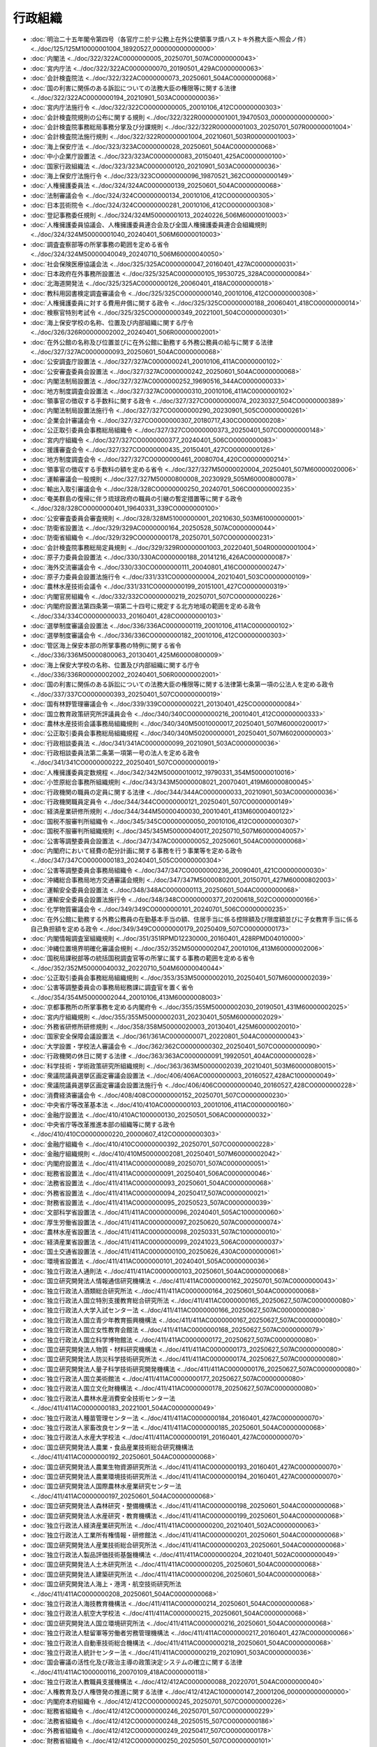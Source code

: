 ========
行政組織
========

* :doc:`明治二十五年閣令第四号（各官庁ニ於テ公務上在外公使領事ヲ煩ハストキ外務大臣ヘ照会ノ件） <../doc/125/125M10000001004_18920527_000000000000000>`
* :doc:`内閣法 <../doc/322/322AC0000000005_20250701_507AC0000000043>`
* :doc:`宮内庁法 <../doc/322/322AC0000000070_20190501_429AC0000000063>`
* :doc:`会計検査院法 <../doc/322/322AC0000000073_20250601_504AC0000000068>`
* :doc:`国の利害に関係のある訴訟についての法務大臣の権限等に関する法律 <../doc/322/322AC0000000194_20210901_503AC0000000036>`
* :doc:`宮内庁法施行令 <../doc/322/322CO0000000005_20010106_412CO0000000303>`
* :doc:`会計検査院規則の公布に関する規則 <../doc/322/322R00000001001_19470503_000000000000000>`
* :doc:`会計検査院事務総局事務分掌及び分課規則 <../doc/322/322R00000001003_20250701_507R00000001004>`
* :doc:`会計検査院法施行規則 <../doc/322/322R00000001004_20210601_503R00000001003>`
* :doc:`海上保安庁法 <../doc/323/323AC0000000028_20250601_504AC0000000068>`
* :doc:`中小企業庁設置法 <../doc/323/323AC0000000083_20150401_425AC0000000100>`
* :doc:`国家行政組織法 <../doc/323/323AC0000000120_20210901_503AC0000000036>`
* :doc:`海上保安庁法施行令 <../doc/323/323CO0000000096_19870521_362CO0000000149>`
* :doc:`人権擁護委員法 <../doc/324/324AC0000000139_20250601_504AC0000000068>`
* :doc:`法制審議会令 <../doc/324/324CO0000000134_20010106_412CO0000000305>`
* :doc:`日本芸術院令 <../doc/324/324CO0000000281_20010106_412CO0000000308>`
* :doc:`登記事務委任規則 <../doc/324/324M50000001013_20240226_506M60000010003>`
* :doc:`人権擁護委員協議会、人権擁護委員連合会及び全国人権擁護委員連合会組織規則 <../doc/324/324M50000001040_20240401_506M60000010003>`
* :doc:`調査査察部等の所掌事務の範囲を定める省令 <../doc/324/324M50000040049_20240710_506M60000040050>`
* :doc:`社会保険医療協議会法 <../doc/325/325AC0000000047_20160401_427AC0000000031>`
* :doc:`日本政府在外事務所設置法 <../doc/325/325AC0000000105_19530725_328AC0000000084>`
* :doc:`北海道開発法 <../doc/325/325AC0000000126_20060401_418AC0000000018>`
* :doc:`教科用図書検定調査審議会令 <../doc/325/325CO0000000140_20010106_412CO0000000308>`
* :doc:`人権擁護委員に対する費用弁償に関する政令 <../doc/325/325CO0000000188_20060401_418CO0000000014>`
* :doc:`検察官特別考試令 <../doc/325/325CO0000000349_20221001_504CO0000000301>`
* :doc:`海上保安学校の名称、位置及び内部組織に関する庁令 <../doc/326/326R00000002002_20240401_506R00000002001>`
* :doc:`在外公館の名称及び位置並びに在外公館に勤務する外務公務員の給与に関する法律 <../doc/327/327AC0000000093_20250601_504AC0000000068>`
* :doc:`公安調査庁設置法 <../doc/327/327AC0000000241_20010106_411AC0000000102>`
* :doc:`公安審査委員会設置法 <../doc/327/327AC0000000242_20250601_504AC0000000068>`
* :doc:`内閣法制局設置法 <../doc/327/327AC0000000252_19690516_344AC0000000033>`
* :doc:`地方制度調査会設置法 <../doc/327/327AC0000000310_20010106_411AC0000000102>`
* :doc:`領事官の徴収する手数料に関する政令 <../doc/327/327CO0000000074_20230327_504CO0000000389>`
* :doc:`内閣法制局設置法施行令 <../doc/327/327CO0000000290_20230901_505CO0000000261>`
* :doc:`企業会計審議会令 <../doc/327/327CO0000000307_20180717_430CO0000000208>`
* :doc:`公正取引委員会事務総局組織令 <../doc/327/327CO0000000373_20250401_507CO0000000148>`
* :doc:`宮内庁組織令 <../doc/327/327CO0000000377_20240401_506CO0000000083>`
* :doc:`援護審査会令 <../doc/327/327CO0000000435_20150401_427CO0000000126>`
* :doc:`地方制度調査会令 <../doc/327/327CO0000000461_20080704_420CO0000000214>`
* :doc:`領事官の徴収する手数料の額を定める省令 <../doc/327/327M50000020004_20250401_507M60000020006>`
* :doc:`運輸審議会一般規則 <../doc/327/327M50000800008_20230929_505M60000800078>`
* :doc:`輸出入取引審議会令 <../doc/328/328CO0000000250_20240701_506CO0000000235>`
* :doc:`奄美群島の復帰に伴う琉球政府の職員の引継の暫定措置等に関する政令 <../doc/328/328CO0000000401_19640331_339CO0000000100>`
* :doc:`公安審査委員会審査規則 <../doc/328/328M51000000001_20210630_503M61000000001>`
* :doc:`防衛省設置法 <../doc/329/329AC0000000164_20250528_507AC0000000044>`
* :doc:`防衛省組織令 <../doc/329/329CO0000000178_20250701_507CO0000000231>`
* :doc:`会計検査院事務総局定員規則 <../doc/329/329R00000001003_20220401_504R00000001004>`
* :doc:`原子力委員会設置法 <../doc/330/330AC0000000188_20141216_426AC0000000087>`
* :doc:`海外交流審議会令 <../doc/330/330CO0000000111_20040801_416CO0000000247>`
* :doc:`原子力委員会設置法施行令 <../doc/331/331CO0000000004_20210401_503CO0000000109>`
* :doc:`農林水産技術会議令 <../doc/331/331CO0000000199_20151001_427CO0000000319>`
* :doc:`内閣官房組織令 <../doc/332/332CO0000000219_20250701_507CO0000000226>`
* :doc:`内閣府設置法第四条第一項第二十四号に規定する北方地域の範囲を定める政令 <../doc/334/334CO0000000033_20160401_428CO0000000103>`
* :doc:`選挙制度審議会設置法 <../doc/336/336AC0000000119_20010106_411AC0000000102>`
* :doc:`選挙制度審議会令 <../doc/336/336CO0000000182_20010106_412CO0000000303>`
* :doc:`管区海上保安本部の所掌事務の特例に関する省令 <../doc/336/336M50000800063_20130401_425M60000800009>`
* :doc:`海上保安大学校の名称、位置及び内部組織に関する庁令 <../doc/336/336R00000002002_20240401_506R00000002001>`
* :doc:`国の利害に関係のある訴訟についての法務大臣の権限等に関する法律第七条第一項の公法人を定める政令 <../doc/337/337CO0000000393_20250401_507CO0000000019>`
* :doc:`国有林野管理審議会令 <../doc/339/339CO0000000221_20130401_425CO0000000084>`
* :doc:`国立教育政策研究所評議員会令 <../doc/340/340CO0000000216_20010401_412CO0000000333>`
* :doc:`農林水産技術会議事務局組織規則 <../doc/340/340M50010000017_20250401_507M60000200017>`
* :doc:`公正取引委員会事務総局組織規程 <../doc/340/340M50200000001_20250401_507M60200000003>`
* :doc:`行政相談委員法 <../doc/341/341AC0000000099_20210901_503AC0000000036>`
* :doc:`行政相談委員法第二条第一項第一号の法人を定める政令 <../doc/341/341CO0000000222_20250401_507CO0000000019>`
* :doc:`人権擁護委員定数規程 <../doc/342/342M50000010012_19790331_354M50000010016>`
* :doc:`小笠原総合事務所組織規則 <../doc/343/343M50000008021_20070401_419M60000800045>`
* :doc:`行政機関の職員の定員に関する法律 <../doc/344/344AC0000000033_20210901_503AC0000000036>`
* :doc:`行政機関職員定員令 <../doc/344/344CO0000000121_20250401_507CO0000000149>`
* :doc:`経済産業研修所規則 <../doc/344/344M50000400030_20010401_413M60000400122>`
* :doc:`国税不服審判所組織令 <../doc/345/345CO0000000050_20010106_412CO0000000307>`
* :doc:`国税不服審判所組織規則 <../doc/345/345M50000040017_20250710_507M60000040057>`
* :doc:`公害等調整委員会設置法 <../doc/347/347AC0000000052_20250601_504AC0000000068>`
* :doc:`内閣府において経費の配分計画に関する事務を行う事業等を定める政令 <../doc/347/347CO0000000183_20240401_505CO0000000304>`
* :doc:`公害等調整委員会事務局組織令 <../doc/347/347CO0000000236_20090401_421CO0000000030>`
* :doc:`沖縄総合事務局地方交通審議会規則 <../doc/347/347M50000802001_20150701_427M60000802003>`
* :doc:`運輸安全委員会設置法 <../doc/348/348AC0000000113_20250601_504AC0000000068>`
* :doc:`運輸安全委員会設置法施行令 <../doc/348/348CO0000000377_20200618_502CO0000000166>`
* :doc:`化学物質審議会令 <../doc/349/349CO0000000101_20240701_506CO0000000235>`
* :doc:`在外公館に勤務する外務公務員の在勤基本手当の額、住居手当に係る控除額及び限度額並びに子女教育手当に係る自己負担額を定める政令 <../doc/349/349CO0000000179_20250409_507CO0000000173>`
* :doc:`内閣情報調査室組織規則 <../doc/351/351RPMD12230000_20160401_428RPMD04010000>`
* :doc:`沖縄位置境界明確化審議会規則 <../doc/352/352M50000002047_20010106_413M60000002006>`
* :doc:`国税局課税部等の統括国税調査官等の所掌に属する事務の範囲を定める省令 <../doc/352/352M50000040032_20220710_504M60000040044>`
* :doc:`公正取引委員会事務総局組織規則 <../doc/353/353M50000002010_20250401_507M60000002039>`
* :doc:`公害等調整委員会の事務局総務課に調査官を置く省令 <../doc/354/354M50000002044_20010106_413M60000008003>`
* :doc:`京都事務所の所掌事務を定める内閣府令 <../doc/355/355M50000002030_20190501_431M60000002025>`
* :doc:`宮内庁組織規則 <../doc/355/355M50000002031_20230401_505M60000002029>`
* :doc:`外務省研修所研修規則 <../doc/358/358M50000020003_20130401_425M60000020010>`
* :doc:`国家安全保障会議設置法 <../doc/361/361AC0000000071_20220801_504AC0000000043>`
* :doc:`大学設置・学校法人審議会令 <../doc/362/362CO0000000302_20250401_507CO0000000090>`
* :doc:`行政機関の休日に関する法律 <../doc/363/363AC0000000091_19920501_404AC0000000028>`
* :doc:`科学技術・学術政策研究所組織規則 <../doc/363/363M50000002039_20210401_503M60000080015>`
* :doc:`衆議院議員選挙区画定審議会設置法 <../doc/406/406AC0000000003_20160527_428AC1000000049>`
* :doc:`衆議院議員選挙区画定審議会設置法施行令 <../doc/406/406CO0000000040_20160527_428CO0000000228>`
* :doc:`消費経済審議会令 <../doc/408/408CO0000000152_20250701_507CO0000000230>`
* :doc:`中央省庁等改革基本法 <../doc/410/410AC0000000103_20010106_411AC0000000160>`
* :doc:`金融庁設置法 <../doc/410/410AC1000000130_20250501_506AC0000000032>`
* :doc:`中央省庁等改革推進本部の組織等に関する政令 <../doc/410/410CO0000000220_20000607_412CO0000000303>`
* :doc:`金融庁組織令 <../doc/410/410CO0000000392_20250701_507CO0000000228>`
* :doc:`金融庁組織規則 <../doc/410/410M50000002081_20250401_507M60000002042>`
* :doc:`内閣府設置法 <../doc/411/411AC0000000089_20250701_507AC0000000051>`
* :doc:`総務省設置法 <../doc/411/411AC0000000091_20250401_506AC0000000046>`
* :doc:`法務省設置法 <../doc/411/411AC0000000093_20250601_504AC0000000068>`
* :doc:`外務省設置法 <../doc/411/411AC0000000094_20250417_507AC0000000021>`
* :doc:`財務省設置法 <../doc/411/411AC0000000095_20250523_507AC0000000039>`
* :doc:`文部科学省設置法 <../doc/411/411AC0000000096_20240401_505AC1000000060>`
* :doc:`厚生労働省設置法 <../doc/411/411AC0000000097_20250620_507AC0000000074>`
* :doc:`農林水産省設置法 <../doc/411/411AC0000000098_20250331_507AC1000000010>`
* :doc:`経済産業省設置法 <../doc/411/411AC0000000099_20241023_506AC0000000037>`
* :doc:`国土交通省設置法 <../doc/411/411AC0000000100_20250626_430AC0000000061>`
* :doc:`環境省設置法 <../doc/411/411AC0000000101_20240401_505AC0000000036>`
* :doc:`独立行政法人通則法 <../doc/411/411AC0000000103_20250601_504AC0000000068>`
* :doc:`国立研究開発法人情報通信研究機構法 <../doc/411/411AC0000000162_20250701_507AC0000000043>`
* :doc:`独立行政法人酒類総合研究所法 <../doc/411/411AC0000000164_20250601_504AC0000000068>`
* :doc:`独立行政法人国立特別支援教育総合研究所法 <../doc/411/411AC0000000165_20250627_507AC0000000080>`
* :doc:`独立行政法人大学入試センター法 <../doc/411/411AC0000000166_20250627_507AC0000000080>`
* :doc:`独立行政法人国立青少年教育振興機構法 <../doc/411/411AC0000000167_20250627_507AC0000000080>`
* :doc:`独立行政法人国立女性教育会館法 <../doc/411/411AC0000000168_20250627_507AC0000000079>`
* :doc:`独立行政法人国立科学博物館法 <../doc/411/411AC0000000172_20250627_507AC0000000080>`
* :doc:`国立研究開発法人物質・材料研究機構法 <../doc/411/411AC0000000173_20250627_507AC0000000080>`
* :doc:`国立研究開発法人防災科学技術研究所法 <../doc/411/411AC0000000174_20250627_507AC0000000080>`
* :doc:`国立研究開発法人量子科学技術研究開発機構法 <../doc/411/411AC0000000176_20250627_507AC0000000080>`
* :doc:`独立行政法人国立美術館法 <../doc/411/411AC0000000177_20250627_507AC0000000080>`
* :doc:`独立行政法人国立文化財機構法 <../doc/411/411AC0000000178_20250627_507AC0000000080>`
* :doc:`独立行政法人農林水産消費安全技術センター法 <../doc/411/411AC0000000183_20221001_504AC0000000049>`
* :doc:`独立行政法人種苗管理センター法 <../doc/411/411AC0000000184_20160401_427AC0000000070>`
* :doc:`独立行政法人家畜改良センター法 <../doc/411/411AC0000000185_20250601_504AC0000000068>`
* :doc:`独立行政法人水産大学校法 <../doc/411/411AC0000000191_20160401_427AC0000000070>`
* :doc:`国立研究開発法人農業・食品産業技術総合研究機構法 <../doc/411/411AC0000000192_20250601_504AC0000000068>`
* :doc:`国立研究開発法人農業生物資源研究所法 <../doc/411/411AC0000000193_20160401_427AC0000000070>`
* :doc:`国立研究開発法人農業環境技術研究所法 <../doc/411/411AC0000000194_20160401_427AC0000000070>`
* :doc:`国立研究開発法人国際農林水産業研究センター法 <../doc/411/411AC0000000197_20250601_504AC0000000068>`
* :doc:`国立研究開発法人森林研究・整備機構法 <../doc/411/411AC0000000198_20250601_504AC0000000068>`
* :doc:`国立研究開発法人水産研究・教育機構法 <../doc/411/411AC0000000199_20250601_504AC0000000068>`
* :doc:`独立行政法人経済産業研究所法 <../doc/411/411AC0000000200_20210401_502AC0000000063>`
* :doc:`独立行政法人工業所有権情報・研修館法 <../doc/411/411AC0000000201_20250601_504AC0000000068>`
* :doc:`国立研究開発法人産業技術総合研究所法 <../doc/411/411AC0000000203_20250601_504AC0000000068>`
* :doc:`独立行政法人製品評価技術基盤機構法 <../doc/411/411AC0000000204_20210401_502AC0000000049>`
* :doc:`国立研究開発法人土木研究所法 <../doc/411/411AC0000000205_20250601_504AC0000000068>`
* :doc:`国立研究開発法人建築研究所法 <../doc/411/411AC0000000206_20250601_504AC0000000068>`
* :doc:`国立研究開発法人海上・港湾・航空技術研究所法 <../doc/411/411AC0000000208_20250601_504AC0000000068>`
* :doc:`独立行政法人海技教育機構法 <../doc/411/411AC0000000214_20250601_504AC0000000068>`
* :doc:`独立行政法人航空大学校法 <../doc/411/411AC0000000215_20250601_504AC0000000068>`
* :doc:`国立研究開発法人国立環境研究所法 <../doc/411/411AC0000000216_20250601_504AC0000000068>`
* :doc:`独立行政法人駐留軍等労働者労務管理機構法 <../doc/411/411AC0000000217_20160401_427AC0000000066>`
* :doc:`独立行政法人自動車技術総合機構法 <../doc/411/411AC0000000218_20250601_504AC0000000068>`
* :doc:`独立行政法人統計センター法 <../doc/411/411AC0000000219_20210901_503AC0000000036>`
* :doc:`国会審議の活性化及び政治主導の政策決定システムの確立に関する法律 <../doc/411/411AC1000000116_20070109_418AC0000000118>`
* :doc:`独立行政法人教職員支援機構法 <../doc/412/412AC0000000088_20220701_504AC0000000040>`
* :doc:`人権教育及び人権啓発の推進に関する法律 <../doc/412/412AC1000000147_20001206_000000000000000>`
* :doc:`内閣府本府組織令 <../doc/412/412CO0000000245_20250701_507CO0000000226>`
* :doc:`総務省組織令 <../doc/412/412CO0000000246_20250701_507CO0000000229>`
* :doc:`法務省組織令 <../doc/412/412CO0000000248_20250515_507CO0000000186>`
* :doc:`外務省組織令 <../doc/412/412CO0000000249_20250417_507CO0000000178>`
* :doc:`財務省組織令 <../doc/412/412CO0000000250_20250501_507CO0000000101>`
* :doc:`文部科学省組織令 <../doc/412/412CO0000000251_20250401_506CO0000000209>`
* :doc:`厚生労働省組織令 <../doc/412/412CO0000000252_20250401_507CO0000000143>`
* :doc:`農林水産省組織令 <../doc/412/412CO0000000253_20250401_507CO0000000116>`
* :doc:`経済産業省組織令 <../doc/412/412CO0000000254_20250701_507CO0000000230>`
* :doc:`国土交通省組織令 <../doc/412/412CO0000000255_20250701_507CO0000000216>`
* :doc:`環境省組織令 <../doc/412/412CO0000000256_20250701_507CO0000000217>`
* :doc:`経済財政諮問会議令 <../doc/412/412CO0000000257_20010106_000000000000000>`
* :doc:`総合科学技術・イノベーション会議令 <../doc/412/412CO0000000258_20210401_503CO0000000109>`
* :doc:`金融危機対応会議令 <../doc/412/412CO0000000260_20010106_000000000000000>`
* :doc:`防衛人事審議会令 <../doc/412/412CO0000000261_20151001_427CO0000000332>`
* :doc:`防衛調達審議会令 <../doc/412/412CO0000000262_20151001_427CO0000000334>`
* :doc:`金融審議会令 <../doc/412/412CO0000000263_20180717_430CO0000000208>`
* :doc:`地方財政審議会令 <../doc/412/412CO0000000268_20160401_428CO0000000134>`
* :doc:`政策評価審議会令 <../doc/412/412CO0000000270_20150401_427CO0000000095>`
* :doc:`情報通信審議会令 <../doc/412/412CO0000000271_20170901_429CO0000000230>`
* :doc:`在外公館の名称及び位置並びに在外公館に勤務する外務公務員の給与に関する法律第七条第二項の審議会等で政令で定めるものを定める政令 <../doc/412/412CO0000000274_20010106_000000000000000>`
* :doc:`財政制度等審議会令 <../doc/412/412CO0000000275_20230401_505CO0000000068>`
* :doc:`関税・外国為替等審議会令 <../doc/412/412CO0000000276_20240701_506CO0000000235>`
* :doc:`関税等不服審査会令 <../doc/412/412CO0000000277_20160401_428CO0000000168>`
* :doc:`国税審議会令 <../doc/412/412CO0000000278_20230401_505CO0000000068>`
* :doc:`科学技術・学術審議会令 <../doc/412/412CO0000000279_20240401_506CO0000000088>`
* :doc:`中央教育審議会令 <../doc/412/412CO0000000280_20240401_505CO0000000327>`
* :doc:`文化審議会令 <../doc/412/412CO0000000281_20181001_430CO0000000266>`
* :doc:`社会保障審議会令 <../doc/412/412CO0000000282_20230401_505CO0000000126>`
* :doc:`厚生科学審議会令 <../doc/412/412CO0000000283_20230901_505CO0000000263>`
* :doc:`労働政策審議会令 <../doc/412/412CO0000000284_20220119_504CO0000000021>`
* :doc:`医道審議会令 <../doc/412/412CO0000000285_20250401_506CO0000000292>`
* :doc:`薬事審議会令 <../doc/412/412CO0000000286_20250110_506CO0000000244>`
* :doc:`疾病・障害認定審査会令 <../doc/412/412CO0000000287_20230901_505CO0000000263>`
* :doc:`農業資材審議会令 <../doc/412/412CO0000000288_20180401_429CO0000000208>`
* :doc:`日本農林規格調査会令 <../doc/412/412CO0000000290_20221001_504CO0000000279>`
* :doc:`産業構造審議会令 <../doc/412/412CO0000000292_20240701_506CO0000000235>`
* :doc:`総合資源エネルギー調査会令 <../doc/412/412CO0000000293_20230401_505CO0000000068>`
* :doc:`工業所有権審議会令 <../doc/412/412CO0000000294_20030101_414CO0000000378>`
* :doc:`国土交通省設置法第四条第一項第二十八号の資産等を定める政令 <../doc/412/412CO0000000297_20160401_428CO0000000103>`
* :doc:`国土審議会令 <../doc/412/412CO0000000298_20250331_507CO0000000117>`
* :doc:`社会資本整備審議会令 <../doc/412/412CO0000000299_20240401_505CO0000000280>`
* :doc:`交通政策審議会令 <../doc/412/412CO0000000300_20231001_505CO0000000278>`
* :doc:`運輸審議会令 <../doc/412/412CO0000000301_20160401_427CO0000000444>`
* :doc:`臨時水俣病認定審査会令 <../doc/412/412CO0000000302_20240401_506CO0000000093>`
* :doc:`中央省庁等改革のための国の行政組織関係法律の整備等に関する法律附則第三条の審議会等の委員等に類する者及び従前の府省等の相当の新府省等を定める政令 <../doc/412/412CO0000000315_20010106_000000000000000>`
* :doc:`独立行政法人の組織、運営及び管理に係る共通的な事項に関する政令 <../doc/412/412CO0000000316_20250401_507CO0000000019>`
* :doc:`独立行政法人通則法等の施行に伴う関係政令の整備及び経過措置に関する政令 <../doc/412/412CO0000000326_20010106_000000000000000>`
* :doc:`国立研究開発法人量子科学技術研究開発機構法第二十条の規定による医療法施行令等の規定の技術的読替え等に関する政令 <../doc/412/412CO0000000327_20200401_501CO0000000209>`
* :doc:`国立研究開発法人土木研究所法第十二条第五号の建設工事を定める政令 <../doc/412/412CO0000000328_20240401_506CO0000000102>`
* :doc:`国立研究開発法人建築研究所法第十二条第五号の公共的団体を定める政令 <../doc/412/412CO0000000329_20150401_427CO0000000074>`
* :doc:`独立行政法人航海訓練所法第十四条第一項の規定による医療法施行令の規定の技術的読替え等に関する政令 <../doc/412/412CO0000000330_20160401_428CO0000000057>`
* :doc:`独立行政法人教員研修センター法の施行に伴う関係政令の整備及び経過措置に関する政令 <../doc/412/412CO0000000507_20010106_000000000000000>`
* :doc:`内閣官房に危機管理審議官を置く規則 <../doc/412/412RPMD08210000_20130531_425RPMD05310000>`
* :doc:`内閣広報室に内閣副広報官等を置く規則 <../doc/412/412RPMD08210001_20110401_423RPMD03310000>`
* :doc:`内閣総務官室に総理大臣官邸事務所等を置く規則 <../doc/412/412RPMD08210002_20180401_430RPMD03300000>`
* :doc:`行政機関が行う政策の評価に関する法律 <../doc/413/413AC0000000086_20250523_507AC0000000043>`
* :doc:`司法制度改革推進法 <../doc/413/413AC0000000119_20011201_000000000000000>`
* :doc:`独立行政法人駐留軍等労働者労務管理機構の設立に伴う関係政令の整備及び経過措置に関する政令 <../doc/413/413CO0000000252_20020401_414CO0000000124>`
* :doc:`自動車検査独立行政法人の設立に伴う関係政令の整備及び経過措置に関する政令 <../doc/413/413CO0000000297_20020701_000000000000000>`
* :doc:`地方労働審議会令 <../doc/413/413CO0000000320_20170711_429CO0000000185>`
* :doc:`行政機関が行う政策の評価に関する法律施行令 <../doc/413/413CO0000000323_20210901_503CO0000000195>`
* :doc:`司法制度改革推進本部令 <../doc/413/413CO0000000372_20020401_414CO0000000122>`
* :doc:`内閣府本府組織規則 <../doc/413/413M60000002001_20250401_507M60000002037>`
* :doc:`沖縄総合事務局組織規則 <../doc/413/413M60000002004_20250701_507M60000002060>`
* :doc:`独立行政法人国立公文書館の業務運営並びに財務及び会計に関する内閣府令 <../doc/413/413M60000002014_20190628_501M60000002016>`
* :doc:`独立行政法人駐留軍等労働者労務管理機構の業務運営並びに財務及び会計に関する省令 <../doc/413/413M60000002093_20190401_431M60002000007>`
* :doc:`総務省組織規則 <../doc/413/413M60000008001_20250701_507M60000008063>`
* :doc:`総務省定員規則 <../doc/413/413M60000008004_20250401_507M60000008040>`
* :doc:`法務省組織規則 <../doc/413/413M60000010001_20250401_507M60000010019>`
* :doc:`公安調査庁組織規則 <../doc/413/413M60000010002_20250401_507M60000010026>`
* :doc:`刑務所、少年刑務所及び拘置所組織規則 <../doc/413/413M60000010003_20250401_507M60000010021>`
* :doc:`少年院及び少年鑑別所組織規則 <../doc/413/413M60000010004_20250401_507M60000010022>`
* :doc:`婦人補導院組織規則 <../doc/413/413M60000010005_20240401_506M60000010010>`
* :doc:`入国者収容所組織規則 <../doc/413/413M60000010006_20190401_431M60000010026>`
* :doc:`法務総合研究所組織規則 <../doc/413/413M60000010007_20210401_503M60000010025>`
* :doc:`矯正研修所組織規則 <../doc/413/413M60000010008_20240401_506M60000010018>`
* :doc:`法務局及び地方法務局組織規則 <../doc/413/413M60000010011_20250401_507M60000010020>`
* :doc:`法務局及び地方法務局の支局及び出張所設置規則 <../doc/413/413M60000010012_20240226_506M60000010003>`
* :doc:`地方入国管理局組織規則 <../doc/413/413M60000010013_20190401_431M60000010027>`
* :doc:`法務省定員規則 <../doc/413/413M60000010016_20250401_507M60000010027>`
* :doc:`外務省組織規則 <../doc/413/413M60000020001_20250417_507M60000020010>`
* :doc:`財務省組織規則 <../doc/413/413M60000040001_20250710_507M60000040057>`
* :doc:`財務省定員規則 <../doc/413/413M60000040003_20250401_507M60000040040>`
* :doc:`独立行政法人酒類総合研究所に関する省令 <../doc/413/413M60000040006_20190401_431M60000040004>`
* :doc:`文部科学省組織規則 <../doc/413/413M60000080001_20250401_507M60000080014>`
* :doc:`大学設置・学校法人審議会の私立大学等関係委員の推薦に関する省令 <../doc/413/413M60000080002_20010106_000000000000000>`
* :doc:`国立教育政策研究所組織規則 <../doc/413/413M60000080003_20250401_507M60000080012>`
* :doc:`文部科学省定員規則 <../doc/413/413M60000080017_20250401_507M60000080013>`
* :doc:`独立行政法人国立特別支援教育総合研究所に関する省令 <../doc/413/413M60000080028_20190613_501M60000080004>`
* :doc:`独立行政法人大学入試センターに関する省令 <../doc/413/413M60000080029_20220331_504M60000080017>`
* :doc:`独立行政法人国立青少年教育振興機構に関する省令 <../doc/413/413M60000080030_20220331_504M60000080017>`
* :doc:`独立行政法人国立女性教育会館に関する省令 <../doc/413/413M60000080031_20190613_501M60000080004>`
* :doc:`独立行政法人国立科学博物館に関する省令 <../doc/413/413M60000080035_20220331_504M60000080017>`
* :doc:`国立研究開発法人物質・材料研究機構に関する省令 <../doc/413/413M60000080036_20220331_504M60000080017>`
* :doc:`国立研究開発法人防災科学技術研究所に関する省令 <../doc/413/413M60000080037_20220331_504M60000080017>`
* :doc:`国立研究開発法人量子科学技術研究開発機構の財務及び会計に関する省令 <../doc/413/413M60000080039_20220331_504M60000080017>`
* :doc:`独立行政法人国立美術館に関する省令 <../doc/413/413M60000080040_20220331_504M60000080017>`
* :doc:`独立行政法人国立文化財機構に関する省令 <../doc/413/413M60000080041_20230401_505M60000080008>`
* :doc:`独立行政法人教職員支援機構に関する省令 <../doc/413/413M60000080043_20190613_501M60000080004>`
* :doc:`厚生労働省組織規則 <../doc/413/413M60000100001_20250531_507M60000100015>`
* :doc:`厚生労働省定員規則 <../doc/413/413M60000100003_20250401_507M60000100052>`
* :doc:`農林水産省組織規則 <../doc/413/413M60000200001_20250401_507M60000200019>`
* :doc:`農林水産省定員規則 <../doc/413/413M60000200027_20250401_507M60000200020>`
* :doc:`独立行政法人農林水産消費安全技術センターの業務運営並びに財務及び会計に関する省令 <../doc/413/413M60000200033_20221001_504M60000200052>`
* :doc:`独立行政法人家畜改良センターの業務運営、財務及び会計並びに人事管理に関する省令 <../doc/413/413M60000200035_20220222_504M60000200012>`
* :doc:`国立研究開発法人国際農林水産業研究センターの業務運営、財務及び会計並びに人事管理に関する省令 <../doc/413/413M60000200047_20190527_501M60000200005>`
* :doc:`国立研究開発法人森林研究・整備機構の業務運営、財務及び会計並びに人事管理に関する省令 <../doc/413/413M60000200048_20220222_504M60000200012>`
* :doc:`国立研究開発法人水産研究・教育機構の業務運営、財務及び会計並びに人事管理に関する省令 <../doc/413/413M60000200049_20220222_504M60000200012>`
* :doc:`農林水産省の所管する独立行政法人に対し立入検査をする農林水産省の職員が携帯すべき身分証明書の様式を定める省令 <../doc/413/413M60000200058_20201221_502M60000200083>`
* :doc:`経済産業省組織規則 <../doc/413/413M60000400001_20250701_507M60000400052>`
* :doc:`経済産業省定員規則 <../doc/413/413M60000400004_20250401_507M60000400033>`
* :doc:`独立行政法人経済産業研究所の業務運営、財務及び会計並びに人事管理に関する省令 <../doc/413/413M60000400101_20190601_501M60000400010>`
* :doc:`独立行政法人工業所有権情報・研修館の業務運営、財務及び会計並びに人事管理に関する省令 <../doc/413/413M60000400102_20240902_506M60000400055>`
* :doc:`独立行政法人日本貿易保険の業務運営及び人事管理に関する省令 <../doc/413/413M60000400103_20170401_429M60000400028>`
* :doc:`独立行政法人日本貿易保険の財務及び会計に関する省令 <../doc/413/413M60000400104_20170401_429M60000400028>`
* :doc:`国立研究開発法人産業技術総合研究所の業務運営、財務及び会計並びに人事管理に関する省令 <../doc/413/413M60000400108_20220201_504M60000400007>`
* :doc:`独立行政法人製品評価技術基盤機構の業務運営並びに財務及び会計に関する省令 <../doc/413/413M60000400109_20220201_504M60000400002>`
* :doc:`国土交通省組織規則 <../doc/413/413M60000800001_20250701_507M60000800072>`
* :doc:`気象庁組織規則 <../doc/413/413M60000800003_20250401_507M60000800053>`
* :doc:`海上保安庁組織規則 <../doc/413/413M60000800004_20250401_507M60000800054>`
* :doc:`海難審判所組織規則 <../doc/413/413M60000800005_20110331_423M60000800021>`
* :doc:`国土交通政策研究所組織規則 <../doc/413/413M60000800007_20090401_421M60000800016>`
* :doc:`国土交通大学校組織規則 <../doc/413/413M60000800014_20250701_507M60000800074>`
* :doc:`航空保安大学校組織規則 <../doc/413/413M60000800019_20200401_502M60000800029>`
* :doc:`国土地理院組織規則 <../doc/413/413M60000800020_20250401_507M60000800029>`
* :doc:`地方整備局組織規則 <../doc/413/413M60000800021_20250701_507M60000800075>`
* :doc:`北海道開発局組織規則 <../doc/413/413M60000800022_20250701_507M60000800069>`
* :doc:`地方交通審議会規則 <../doc/413/413M60000800024_20150701_427M60000800050>`
* :doc:`地方航空局組織規則 <../doc/413/413M60000800025_20250701_507M60000800077>`
* :doc:`航空交通管制部組織規則 <../doc/413/413M60000800026_20250401_507M60000800052>`
* :doc:`国土交通省定員規則 <../doc/413/413M60000800028_20250401_507M60000800045>`
* :doc:`国立研究開発法人土木研究所の財務及び会計等に関する省令 <../doc/413/413M60000800044_20220329_504M60000800017>`
* :doc:`国立研究開発法人建築研究所に関する省令 <../doc/413/413M60000800045_20220329_504M60000800017>`
* :doc:`国立研究開発法人海上・港湾・航空技術研究所に関する省令 <../doc/413/413M60000800047_20220329_504M60000800017>`
* :doc:`独立行政法人海技教育機構に関する省令 <../doc/413/413M60000800052_20220329_504M60000800017>`
* :doc:`独立行政法人航空大学校に関する省令 <../doc/413/413M60000800053_20190627_501M60000800016>`
* :doc:`国土技術政策総合研究所組織規則 <../doc/413/413M60000800079_20250701_507M60000800073>`
* :doc:`運輸安全委員会設置法施行規則 <../doc/413/413M60000800124_20221205_504M60000800056>`
* :doc:`環境省組織規則 <../doc/413/413M60001000001_20250701_507M60001000018>`
* :doc:`公害健康被害補償不服審査会の庶務を処理する組織を定める省令 <../doc/413/413M60001000002_20240401_506M60001000015>`
* :doc:`国立研究開発法人国立環境研究所の業務運営並びに財務及び会計等に関する省令 <../doc/413/413M60001000014_20220302_504M60001000003>`
* :doc:`会計検査院情報公開・個人情報保護審査会規則 <../doc/413/413R00000001003_20220401_504R00000001006>`
* :doc:`内閣衛星情報センター組織規則 <../doc/413/413RPMD03290000_20170401_000000000000000>`
* :doc:`独立行政法人造幣局法 <../doc/414/414AC0000000040_20150401_426AC0000000067>`
* :doc:`独立行政法人国立印刷局法 <../doc/414/414AC0000000041_20250401_505AC0000000086>`
* :doc:`独立行政法人エネルギー・金属鉱物資源機構法 <../doc/414/414AC0000000094_20250601_504AC0000000068>`
* :doc:`独立行政法人国民生活センター法 <../doc/414/414AC0000000123_20250601_504AC0000000068>`
* :doc:`独立行政法人農畜産業振興機構法 <../doc/414/414AC0000000126_20181230_428AC0000000108>`
* :doc:`独立行政法人農業者年金基金法 <../doc/414/414AC0000000127_20250620_507AC0000000074>`
* :doc:`独立行政法人農林漁業信用基金法 <../doc/414/414AC0000000128_20250601_504AC0000000068>`
* :doc:`独立行政法人北方領土問題対策協会法 <../doc/414/414AC0000000132_20150401_426AC0000000067>`
* :doc:`独立行政法人国際協力機構法 <../doc/414/414AC0000000136_20250601_504AC0000000068>`
* :doc:`独立行政法人国際交流基金法 <../doc/414/414AC0000000137_20250601_504AC0000000068>`
* :doc:`国立研究開発法人新エネルギー・産業技術総合開発機構法 <../doc/414/414AC0000000145_20250601_504AC0000000068>`
* :doc:`独立行政法人中小企業基盤整備機構法 <../doc/414/414AC0000000147_20250601_504AC0000000068>`
* :doc:`国立研究開発法人科学技術振興機構法 <../doc/414/414AC0000000158_20250601_504AC0000000068>`
* :doc:`独立行政法人日本学術振興会法 <../doc/414/414AC0000000159_20190117_430AC1000000094>`
* :doc:`国立研究開発法人理化学研究所法 <../doc/414/414AC0000000160_20250601_504AC0000000068>`
* :doc:`国立研究開発法人宇宙航空研究開発機構法 <../doc/414/414AC0000000161_20250601_504AC0000000068>`
* :doc:`独立行政法人日本スポーツ振興センター法 <../doc/414/414AC0000000162_20250601_504AC0000000068>`
* :doc:`独立行政法人日本芸術文化振興会法 <../doc/414/414AC0000000163_20150401_426AC0000000067>`
* :doc:`独立行政法人高齢・障害・求職者雇用支援機構法 <../doc/414/414AC0000000165_20250601_504AC0000000068>`
* :doc:`独立行政法人福祉医療機構法 <../doc/414/414AC0000000166_20250620_507AC0000000074>`
* :doc:`独立行政法人国立重度知的障害者総合施設のぞみの園法 <../doc/414/414AC0000000167_20250601_504AC0000000068>`
* :doc:`独立行政法人労働政策研究・研修機構法 <../doc/414/414AC0000000169_20250601_504AC0000000068>`
* :doc:`独立行政法人労働者健康安全機構法 <../doc/414/414AC0000000171_20250601_504AC0000000068>`
* :doc:`独立行政法人日本貿易振興機構法 <../doc/414/414AC0000000172_20250601_504AC0000000068>`
* :doc:`独立行政法人鉄道建設・運輸施設整備支援機構法 <../doc/414/414AC0000000180_20250601_504AC0000000068>`
* :doc:`独立行政法人国際観光振興機構法 <../doc/414/414AC0000000181_20250601_504AC0000000068>`
* :doc:`独立行政法人水資源機構法 <../doc/414/414AC0000000182_20250401_507AC0000000014>`
* :doc:`独立行政法人自動車事故対策機構法 <../doc/414/414AC0000000183_20250601_504AC0000000068>`
* :doc:`独立行政法人国立病院機構法 <../doc/414/414AC0000000191_20250601_504AC0000000068>`
* :doc:`独立行政法人医薬品医療機器総合機構法 <../doc/414/414AC0000000192_20250601_504AC0000000068>`
* :doc:`独立行政法人統計センターの設立に伴う関係政令の整備及び経過措置に関する政令 <../doc/414/414CO0000000296_20030401_000000000000000>`
* :doc:`独立行政法人造幣局法施行令 <../doc/414/414CO0000000380_20210101_502CO0000000361>`
* :doc:`独立行政法人造幣局法の施行に伴う関係政令の整備及び経過措置に関する政令 <../doc/414/414CO0000000381_20030401_414CO0000000385>`
* :doc:`独立行政法人国立印刷局法施行令 <../doc/414/414CO0000000382_20210101_502CO0000000362>`
* :doc:`独立行政法人国立印刷局法の施行に伴う関係政令の整備及び経過措置に関する政令 <../doc/414/414CO0000000383_20030401_414CO0000000385>`
* :doc:`独立行政法人自動車技術総合機構に関する省令 <../doc/414/414M60000800057_20240219_506M60000800013>`
* :doc:`地方運輸局組織規則 <../doc/414/414M60000800073_20250626_507M60000800076>`
* :doc:`独立行政法人環境再生保全機構法 <../doc/415/415AC0000000043_20250601_504AC0000000068>`
* :doc:`情報公開・個人情報保護審査会設置法 <../doc/415/415AC0000000060_20250601_504AC0000000068>`
* :doc:`独立行政法人日本学生支援機構法 <../doc/415/415AC0000000094_20250601_504AC0000000068>`
* :doc:`国立研究開発法人海洋研究開発機構法 <../doc/415/415AC0000000095_20250601_504AC0000000068>`
* :doc:`独立行政法人都市再生機構法 <../doc/415/415AC0000000100_20241108_506AC0000000040>`
* :doc:`国立大学法人法 <../doc/415/415AC0000000112_20250601_504AC0000000068>`
* :doc:`独立行政法人国立高等専門学校機構法 <../doc/415/415AC0000000113_20250601_504AC0000000068>`
* :doc:`独立行政法人大学改革支援・学位授与機構法 <../doc/415/415AC0000000114_20250601_504AC0000000068>`
* :doc:`情報通信行政・郵政行政審議会令 <../doc/415/415CO0000000081_20190401_431CO0000000040>`
* :doc:`独立行政法人原子力安全基盤機構法の施行に伴う関係政令の整備及び経過措置に関する政令 <../doc/415/415CO0000000244_20050401_417CO0000000118>`
* :doc:`独立行政法人鉄道建設・運輸施設整備支援機構法施行令 <../doc/415/415CO0000000293_20250401_506CO0000000172>`
* :doc:`独立行政法人日本万国博覧会記念機構の設立に伴う関係政令の整備及び経過措置に関する政令 <../doc/415/415CO0000000328_20031001_000000000000000>`
* :doc:`独立行政法人水資源機構法施行令 <../doc/415/415CO0000000329_20250611_507CO0000000209>`
* :doc:`独立行政法人農業者年金基金法施行令 <../doc/415/415CO0000000343_20240101_504CO0000000386>`
* :doc:`独立行政法人農林漁業信用基金法施行令 <../doc/415/415CO0000000344_20151001_427CO0000000335>`
* :doc:`独立行政法人北方領土問題対策協会法施行令 <../doc/415/415CO0000000359_20050401_417CO0000000118>`
* :doc:`国立研究開発法人新エネルギー・産業技術総合開発機構法施行令 <../doc/415/415CO0000000364_20230630_505CO0000000222>`
* :doc:`国立研究開発法人宇宙航空研究開発機構法施行令 <../doc/415/415CO0000000368_20240226_506CO0000000036>`
* :doc:`独立行政法人日本スポーツ振興センター法施行令 <../doc/415/415CO0000000369_20230401_505CO0000000126>`
* :doc:`独立行政法人日本芸術文化振興会法施行令 <../doc/415/415CO0000000370_20181001_430CO0000000266>`
* :doc:`国立研究開発法人農業・食品産業技術総合研究機構法施行令 <../doc/415/415CO0000000389_20180401_429CO0000000208>`
* :doc:`独立行政法人農業技術研究機構法の一部を改正する法律の施行に伴う関係政令の整備及び経過措置に関する政令 <../doc/415/415CO0000000390_20031001_000000000000000>`
* :doc:`独立行政法人高齢・障害者雇用支援機構法の施行に伴う経過措置に関する政令 <../doc/415/415CO0000000392_20050401_417CO0000000118>`
* :doc:`独立行政法人福祉医療機構法施行令 <../doc/415/415CO0000000393_20250401_507CO0000000152>`
* :doc:`独立行政法人水産総合研究センター法の一部を改正する法律の施行に伴う関係政令の整備及び経過措置に関する政令 <../doc/415/415CO0000000397_20031001_000000000000000>`
* :doc:`独立行政法人国際協力機構の設立に伴う関係政令の整備及び経過措置に関する政令 <../doc/415/415CO0000000410_20030912_000000000000000>`
* :doc:`独立行政法人国際交流基金法施行令 <../doc/415/415CO0000000411_20120801_424CO0000000207>`
* :doc:`独立行政法人国際交流基金の設立に伴う関係政令の整備及び経過措置に関する政令 <../doc/415/415CO0000000412_20030912_000000000000000>`
* :doc:`独立行政法人労働政策研究・研修機構法の施行に伴う経過措置に関する政令 <../doc/415/415CO0000000416_20050401_417CO0000000118>`
* :doc:`国立研究開発法人科学技術振興機構法施行令 <../doc/415/415CO0000000439_20250501_507CO0000000101>`
* :doc:`国立研究開発法人理化学研究所法施行令 <../doc/415/415CO0000000440_20211001_503CO0000000259>`
* :doc:`国立大学法人評価委員会令 <../doc/415/415CO0000000441_20211001_503CO0000000259>`
* :doc:`検察官・公証人特別任用等審査会令 <../doc/415/415CO0000000477_20040101_000000000000000>`
* :doc:`国立大学法人法施行令 <../doc/415/415CO0000000478_20250401_506CO0000000172>`
* :doc:`独立行政法人国立高等専門学校機構法施行令 <../doc/415/415CO0000000479_20250401_506CO0000000172>`
* :doc:`独立行政法人大学評価・学位授与機構法の施行に伴う経過措置に関する政令 <../doc/415/415CO0000000480_20050307_417CO0000000024>`
* :doc:`独立行政法人国立大学財務・経営センター法施行令 <../doc/415/415CO0000000481_20160401_428CO0000000011>`
* :doc:`独立行政法人メディア教育開発センター法の施行に伴う経過措置に関する政令 <../doc/415/415CO0000000482_20050307_417CO0000000024>`
* :doc:`独立行政法人環境再生保全機構法施行令 <../doc/415/415CO0000000489_20090105_420CO0000000219>`
* :doc:`独立行政法人国立病院機構法施行令 <../doc/415/415CO0000000516_20250401_506CO0000000172>`
* :doc:`独立行政法人等の保有する個人情報の保護に関する法律施行令 <../doc/415/415CO0000000549_20220401_503CO0000000292>`
* :doc:`情報公開・個人情報保護審査会設置法施行令 <../doc/415/415CO0000000550_20160401_428CO0000000103>`
* :doc:`独立行政法人エネルギー・金属鉱物資源機構法施行令 <../doc/415/415CO0000000554_20230201_505CO0000000018>`
* :doc:`独立行政法人労働者健康安全機構法施行令 <../doc/415/415CO0000000556_20211101_503CO0000000296>`
* :doc:`独立行政法人国民生活センターの業務運営、財務及び会計並びに人事管理に関する内閣府令 <../doc/415/415M60000002085_20230105_505M60000002003>`
* :doc:`独立行政法人統計センターに関する省令 <../doc/415/415M60000008002_20221212_504M60000008077>`
* :doc:`アジア太平洋経済協力の枠組みにおいて運用されている商用渡航カードに関する省令 <../doc/415/415M60000020007_20240401_506M60000020010>`
* :doc:`独立行政法人国際交流基金に関する省令 <../doc/415/415M60000020021_20190401_431M60000020004>`
* :doc:`独立行政法人国際協力機構の業務運営並びに財務及び会計に関する省令 <../doc/415/415M60000020022_20250417_507M60000060001>`
* :doc:`独立行政法人造幣局に関する省令 <../doc/415/415M60000040044_20220228_504M60000040002>`
* :doc:`独立行政法人国立印刷局に関する命令 <../doc/415/415M60000040045_20250401_507M60004040001>`
* :doc:`国立研究開発法人科学技術振興機構に関する省令 <../doc/415/415M60000080047_20221115_504M60000080037>`
* :doc:`独立行政法人日本学術振興会に関する省令 <../doc/415/415M60000080048_20220331_504M60000080017>`
* :doc:`国立研究開発法人理化学研究所に関する省令 <../doc/415/415M60000080049_20220331_504M60000080017>`
* :doc:`国立研究開発法人宇宙航空研究開発機構の会計の原則及び短期借入金の認可の申請手続等に関する省令 <../doc/415/415M60000080050_20240226_506M60000080003>`
* :doc:`独立行政法人日本スポーツ振興センターに関する省令 <../doc/415/415M60000080051_20240401_506M60000080016>`
* :doc:`独立行政法人日本芸術文化振興会に関する省令 <../doc/415/415M60000080052_20220331_504M60000080017>`
* :doc:`国立大学法人法施行規則 <../doc/415/415M60000080057_20250401_507M60000080005>`
* :doc:`独立行政法人国立高等専門学校機構に関する省令 <../doc/415/415M60000080058_20220331_504M60000080017>`
* :doc:`独立行政法人大学改革支援・学位授与機構に関する省令 <../doc/415/415M60000080059_20230220_505M60000080004>`
* :doc:`独立行政法人高齢・障害・求職者雇用支援機構の業務運営、財務及び会計並びに人事管理に関する省令 <../doc/415/415M60000100147_20220131_504M60000100018>`
* :doc:`独立行政法人福祉医療機構の業務運営、財務及び会計並びに人事管理に関する命令 <../doc/415/415M60000100148_20250117_506M60000102019>`
* :doc:`独立行政法人国立重度知的障害者総合施設のぞみの園の業務運営、財務及び会計並びに人事管理に関する省令 <../doc/415/415M60000100149_20220131_504M60000100018>`
* :doc:`独立行政法人労働政策研究・研修機構の業務運営、財務及び会計並びに人事管理に関する省令 <../doc/415/415M60000100151_20191202_501M60000100077>`
* :doc:`独立行政法人勤労者退職金共済機構の業務運営、財務及び会計並びに人事管理に関する省令 <../doc/415/415M60000100152_20220131_504M60000100018>`
* :doc:`林業・木材産業改善資金助成法施行規則 <../doc/415/415M60000200055_20030701_000000000000000>`
* :doc:`国立研究開発法人農業・食品産業技術総合研究機構の農業・食品産業技術研究等業務及び農業機械化促進業務に係る財務及び会計並びに人事管理に関する省令 <../doc/415/415M60000200094_20241001_506M60000200050>`
* :doc:`独立行政法人農業者年金基金法施行規則 <../doc/415/415M60000200095_20240101_505M60000200055>`
* :doc:`独立行政法人農業者年金基金の業務運営、財務及び会計並びに人事管理に関する省令 <../doc/415/415M60000200100_20220401_503M60000200057>`
* :doc:`独立行政法人農畜産業振興機構法施行規則 <../doc/415/415M60000200103_20221206_504M60000200070>`
* :doc:`独立行政法人農畜産業振興機構の業務運営、財務及び会計並びに人事管理に関する省令 <../doc/415/415M60000200104_20220330_504M60000200022>`
* :doc:`独立行政法人農林漁業信用基金の農業保険関係業務及び漁業災害補償関係業務に関する業務方法書の記載事項を定める省令 <../doc/415/415M60000200106_20180401_430M60000200010>`
* :doc:`独立行政法人農林漁業信用基金の農業保険関係業務及び漁業災害補償関係業務に係る財務及び会計に関する省令 <../doc/415/415M60000200107_20220222_504M60000200012>`
* :doc:`独立行政法人北方領土問題対策協会の業務運営、財務及び会計並びに人事管理に関する命令 <../doc/415/415M60000202012_20220222_504M60000202002>`
* :doc:`国立研究開発法人農業・食品産業技術総合研究機構の業務運営に関する省令 <../doc/415/415M60000240002_20190527_501M60000240001>`
* :doc:`国立研究開発法人農業・食品産業技術総合研究機構の基礎的研究業務に係る財務及び会計に関する省令 <../doc/415/415M60000240003_20220330_504M60000240002>`
* :doc:`独立行政法人農林漁業信用基金の業務運営等に関する省令 <../doc/415/415M60000240004_20200401_501M60000240004>`
* :doc:`独立行政法人農林漁業信用基金の農業信用保険業務、林業信用保証業務及び漁業信用保険業務に係る財務及び会計に関する省令 <../doc/415/415M60000240005_20220222_504M60000240001>`
* :doc:`独立行政法人農業者年金基金の業務運営、財務及び会計並びに人事管理に関する省令の特例を定める省令 <../doc/415/415M60000300004_20150401_427M60000300001>`
* :doc:`独立行政法人日本貿易振興機構の業務運営、財務及び会計並びに人事管理に関する省令 <../doc/415/415M60000400119_20220201_504M60000400006>`
* :doc:`国立研究開発法人新エネルギー・産業技術総合開発機構の業務運営、財務及び会計並びに人事管理に関する省令 <../doc/415/415M60000400120_20240902_506M60000400055>`
* :doc:`独立行政法人情報処理推進機構の業務運営、財務及び会計並びに人事管理に関する省令 <../doc/415/415M60000500003_20201001_502M60000500003>`
* :doc:`独立行政法人国際協力機構の業務運営並びに財務及び会計に関する省令の特例を定める省令 <../doc/415/415M60000620001_20081001_420M60000620001>`
* :doc:`独立行政法人鉄道建設・運輸施設整備支援機構に関する省令 <../doc/415/415M60000800102_20250401_507M60000800004>`
* :doc:`独立行政法人国際観光振興機構に関する省令 <../doc/415/415M60000800103_20220329_504M60000800017>`
* :doc:`独立行政法人水資源機構の財務及び会計等に関する省令 <../doc/415/415M60000800104_20240401_506M60000800051>`
* :doc:`独立行政法人水資源機構に関する不動産登記規則の準用に関する省令 <../doc/415/415M60000800105_20101127_422M60000800055>`
* :doc:`独立行政法人自動車事故対策機構に関する省令 <../doc/415/415M60000800106_20220329_504M60000800017>`
* :doc:`独立行政法人空港周辺整備機構に関する省令 <../doc/415/415M60000800107_20220329_504M60000800017>`
* :doc:`独立行政法人水資源機構の業務運営に関する省令 <../doc/415/415M60000F00003_20250401_507M60000E00001>`
* :doc:`環境調査研修所組織規則 <../doc/415/415M60001000017_20190401_431M60001000008>`
* :doc:`環境調査研修所研修規則 <../doc/415/415M60001000018_20170714_429M60001000018>`
* :doc:`電子情報処理組織を使用して処理する場合等における計算証明の特例に関する規則 <../doc/415/415R00000001004_20170401_429R00000001002>`
* :doc:`独立行政法人日本高速道路保有・債務返済機構法 <../doc/416/416AC0000000100_20230906_505AC0000000043>`
* :doc:`年金積立金管理運用独立行政法人法 <../doc/416/416AC0000000105_20250601_504AC0000000068>`
* :doc:`国立研究開発法人医薬基盤・健康・栄養研究所法 <../doc/416/416AC0000000135_20250601_504AC0000000068>`
* :doc:`国立研究開発法人日本原子力研究開発機構法 <../doc/416/416AC0000000155_20250601_504AC0000000068>`
* :doc:`独立行政法人日本学生支援機構法施行令 <../doc/416/416CO0000000002_20250401_507CO0000000142>`
* :doc:`国立研究開発法人情報通信研究機構法施行令 <../doc/416/416CO0000000013_20240920_504CO0000000383>`
* :doc:`独立行政法人通信総合研究所法の一部を改正する法律の施行に伴う関係政令の整備及び経過措置に関する政令 <../doc/416/416CO0000000014_20040401_000000000000000>`
* :doc:`国立研究開発法人海洋研究開発機構法施行令 <../doc/416/416CO0000000032_20150401_427CO0000000074>`
* :doc:`独立行政法人医薬品医療機器総合機構法施行令 <../doc/416/416CO0000000083_20250401_507CO0000000079>`
* :doc:`独立行政法人都市再生機構法施行令 <../doc/416/416CO0000000160_20250401_506CO0000000172>`
* :doc:`独立行政法人中小企業基盤整備機構法施行令 <../doc/416/416CO0000000182_20250401_507CO0000000021>`
* :doc:`特許審査の迅速化等のための特許法等の一部を改正する法律の一部の施行に伴う関係政令の整備及び経過措置に関する政令 <../doc/416/416CO0000000211_20041001_000000000000000>`
* :doc:`国立研究開発法人医薬基盤・健康・栄養研究所法施行令 <../doc/416/416CO0000000356_20230125_505CO0000000013>`
* :doc:`年金積立金管理運用独立行政法人法施行令 <../doc/416/416CO0000000366_20250501_507CO0000000101>`
* :doc:`国立研究開発法人情報通信研究機構の業務（特定業務を除く。）の運営及び人事管理に関する省令 <../doc/416/416M60000008068_20250701_507M60000008059>`
* :doc:`国立研究開発法人情報通信研究機構の業務（出資継続業務を除く。）に係る財務及び会計に関する省令 <../doc/416/416M60000008069_20240920_504M60000008079>`
* :doc:`国立研究開発法人情報通信研究機構の債務保証業務、出資業務及び利子補給業務に係る業務運営に関する省令 <../doc/416/416M60000048001_20240401_506M60000048001>`
* :doc:`国立研究開発法人情報通信研究機構の債務保証業務、出資業務及び利子補給業務に係る財務及び会計に関する省令 <../doc/416/416M60000048002_20240401_506M60000048001>`
* :doc:`国立研究開発法人海洋研究開発機構に関する省令 <../doc/416/416M60000080009_20220331_504M60000080017>`
* :doc:`国立大学等の授業料その他の費用に関する省令 <../doc/416/416M60000080016_20240401_506M60000080012>`
* :doc:`国立高等専門学校の授業料その他の費用に関する省令 <../doc/416/416M60000080017_20050331_417M60000080015>`
* :doc:`独立行政法人日本学生支援機構に関する省令 <../doc/416/416M60000080023_20250401_507M60000080010>`
* :doc:`独立行政法人医薬品医療機器総合機構法施行規則 <../doc/416/416M60000100051_20241031_506M60000100143>`
* :doc:`独立行政法人医薬品医療機器総合機構の業務運営、財務及び会計並びに人事管理に関する省令 <../doc/416/416M60000100055_20220131_504M60000100018>`
* :doc:`独立行政法人労働者健康安全機構の業務運営、財務及び会計並びに人事管理に関する省令 <../doc/416/416M60000100056_20220131_504M60000100018>`
* :doc:`独立行政法人国立病院機構の業務運営、財務及び会計並びに人事管理に関する省令 <../doc/416/416M60000100077_20220131_504M60000100018>`
* :doc:`独立行政法人エネルギー・金属鉱物資源機構の業務運営、財務及び会計並びに人事管理に関する省令 <../doc/416/416M60000400009_20241118_506M60000400078>`
* :doc:`独立行政法人中小企業基盤整備機構の産業基盤整備業務を除く業務に係る業務運営、財務及び会計並びに人事管理に関する省令 <../doc/416/416M60000400074_20250401_507M60000400019>`
* :doc:`特許審査の迅速化等のための特許法等の一部を改正する法律の一部の施行に伴う関係省令の整備及び経過措置に関する省令 <../doc/416/416M60000400099_20041001_000000000000000>`
* :doc:`独立行政法人中小企業基盤整備機構の産業基盤整備業務に係る業務運営、財務及び会計に関する省令 <../doc/416/416M60000440002_20240902_506M60000440002>`
* :doc:`独立行政法人環境再生保全機構法附則第七条第七項の軽微な変更を定める省令 <../doc/416/416M60000800020_20040401_000000000000000>`
* :doc:`独立行政法人都市再生機構に関する省令 <../doc/416/416M60000800070_20241001_506M60000800085>`
* :doc:`独立行政法人奄美群島振興開発基金に関する省令 <../doc/416/416M60000840003_20240401_506M60000840002>`
* :doc:`国立研究開発法人情報通信研究機構が行う国立研究開発法人情報通信研究機構法第十四条第二項第一号に規定する業務に係る業務運営に関する命令 <../doc/416/416M60000A8A002_20240401_506M60000A8A001>`
* :doc:`独立行政法人環境再生保全機構に関する省令 <../doc/416/416M60001000011_20250401_506M60001000031>`
* :doc:`独立行政法人地域医療機能推進機構法 <../doc/417/417AC0000000071_20250601_504AC0000000068>`
* :doc:`独立行政法人住宅金融支援機構法 <../doc/417/417AC0000000082_20250601_504AC0000000068>`
* :doc:`独立行政法人郵便貯金簡易生命保険管理・郵便局ネットワーク支援機構法 <../doc/417/417AC0000000101_20250601_504AC0000000068>`
* :doc:`独立行政法人産業技術総合研究所法の一部を改正する法律の施行に伴う関係政令の整理及び経過措置に関する政令 <../doc/417/417CO0000000046_20150401_427CO0000000074>`
* :doc:`独立行政法人日本高速道路保有・債務返済機構法施行令 <../doc/417/417CO0000000202_20230906_505CO0000000270>`
* :doc:`国立研究開発法人日本原子力研究開発機構法施行令 <../doc/417/417CO0000000224_20210101_502CO0000000375>`
* :doc:`独立行政法人地域医療機能推進機構法施行令 <../doc/417/417CO0000000279_20250301_506CO0000000288>`
* :doc:`国立大学法人法の一部を改正する法律の施行に伴う関係政令の整備及び経過措置に関する政令 <../doc/417/417CO0000000291_20050909_000000000000000>`
* :doc:`情報公開・個人情報保護審査会事務局組織規則 <../doc/417/417M60000002027_20160401_428M60000002023>`
* :doc:`国立研究開発法人日本原子力研究開発機構の監査報告の作成、監事の調査の対象となる書類、会計の原則、短期借入金の認可の申請手続、埋設処分業務に係る財務及び会計、内部組織並びに管理又は監督の地位等に関する省令 <../doc/417/417M60000080044_20150401_427M60000080012>`
* :doc:`国立研究開発法人宇宙航空研究開発機構の財務及び会計に関する省令 <../doc/417/417M60000088001_20240226_506M60000088001>`
* :doc:`独立行政法人地域医療機能推進機構の業務運営、財務及び会計並びに人事管理に関する省令 <../doc/417/417M60000100145_20220131_504M60000100018>`
* :doc:`国立研究開発法人日本原子力研究開発機構の財務及び会計等に関する省令 <../doc/417/417M60000480002_20220609_504M60000480003>`
* :doc:`独立行政法人日本高速道路保有・債務返済機構に関する省令 <../doc/417/417M60000800064_20230906_505M60000800065>`
* :doc:`地方環境事務所組織規則 <../doc/417/417M60001000019_20250401_507M60001000014>`
* :doc:`独立行政法人日本原子力研究開発機構法施行令附則第三十五条の規定により独立行政法人日本原子力研究開発機構及び独立行政法人理化学研究所が行うものとされる環境情報の提供の促進等による特定事業者等の環境に配慮した事業活動の促進に関する法律第九条第一項の規定による環境報告書の作成及び公表の方法を定める省令 <../doc/417/417M60001080001_20051001_000000000000000>`
* :doc:`国立大学法人法の一部を改正する法律の施行に伴う関係政令の整備及び経過措置に関する政令附則第二項の規定により新富山大学法人が行うものとされる環境情報の提供の促進等による特定事業者等の環境に配慮した事業活動の促進に関する法律第九条第一項の規定による環境報告書の作成及び公表の方法を定める省令 <../doc/417/417M60001080002_20051001_000000000000000>`
* :doc:`国家公安委員会の所管する法令の規定に基づく民間事業者等が行う書面の保存等における情報通信の技術の利用に関する規則 <../doc/417/417M60400000007_20231225_505M60400000015>`
* :doc:`独立行政法人消防研究所の解散に関する法律 <../doc/418/418AC0000000022_20060401_000000000000000>`
* :doc:`簡素で効率的な政府を実現するための行政改革の推進に関する法律 <../doc/418/418AC0000000047_20220401_504AC0000000007>`
* :doc:`独立行政法人消防研究所の解散に関する法律の施行に伴う関係政令の整備及び経過措置に関する政令 <../doc/418/418CO0000000159_20060401_000000000000000>`
* :doc:`独立行政法人に係る改革を推進するための文部科学省関係法律の整備に関する法律の施行に伴う関係政令の整備及び経過措置に関する政令 <../doc/418/418CO0000000161_20070401_419CO0000000110>`
* :doc:`独立行政法人国立美術館法施行令 <../doc/418/418CO0000000162_20181001_430CO0000000266>`
* :doc:`独立行政法人国立文化財機構法施行令 <../doc/418/418CO0000000163_20181001_430CO0000000266>`
* :doc:`独立行政法人に係る改革を推進するための厚生労働省関係法律の整備に関する法律の施行に伴う関係政令の整備及び経過措置に関する政令 <../doc/418/418CO0000000164_20060401_000000000000000>`
* :doc:`独立行政法人に係る改革を推進するための農林水産省関係法律の整備に関する法律の施行に伴う関係政令の整備及び経過措置に関する政令 <../doc/418/418CO0000000165_20150401_427CO0000000074>`
* :doc:`独立行政法人に係る改革を推進するための国土交通省関係法律の整備に関する法律の施行に伴う関係政令の整備及び経過措置に関する政令 <../doc/418/418CO0000000167_20060401_000000000000000>`
* :doc:`簡素で効率的な政府を実現するための行政改革の推進に関する法律第五十三条第一項の法人並びに同法第五十四条第一項の特殊法人及び認可法人を定める政令 <../doc/418/418CO0000000207_20081001_420CO0000000297>`
* :doc:`行政改革推進本部令 <../doc/418/418CO0000000219_20070401_419CO0000000067>`
* :doc:`競争の導入による公共サービスの改革に関する法律施行令 <../doc/418/418CO0000000228_20200401_501CO0000000097>`
* :doc:`独立行政法人工業所有権総合情報館法の一部改正に伴う経過措置に関する政令 <../doc/418/418CO0000000330_20061018_000000000000000>`
* :doc:`社会保険医療協議会令 <../doc/418/418CO0000000373_20081001_420CO0000000307>`
* :doc:`納税証明書、住民票等の写し等又は印鑑登録証明書の交付の請求の受付及び引渡しの業務の公共サービス実施民間事業者における実施に関する省令 <../doc/418/418M60000008099_20240401_505M60000008106>`
* :doc:`戸籍等の謄本等の交付の請求の受付及び引渡しの業務の公共サービス実施民間事業者における実施に関する省令 <../doc/418/418M60000010065_20240401_506M60000010004>`
* :doc:`競争の導入による公共サービスの改革に関する法律第三十四条第二項に規定する公共サービス実施民間事業者の要件を定める省令 <../doc/418/418M60000018001_20190620_501M60000018002>`
* :doc:`戸籍の附票等の写しの交付の請求の受付及び引渡しの業務の公共サービス実施民間事業者における実施に関する省令 <../doc/418/418M60000018002_20240401_505M60000018001>`
* :doc:`独立行政法人に係る改革を推進するための文部科学省関係法律の整備に関する法律の施行に伴う文部科学省関係省令の整備及び経過措置等に関する省令 <../doc/418/418M60000080024_20060401_000000000000000>`
* :doc:`年金積立金管理運用独立行政法人の業務運営、財務及び会計並びに人事管理に関する省令 <../doc/418/418M60000100060_20220131_504M60000100018>`
* :doc:`厚生労働省関係競争の導入による公共サービスの改革に関する法律施行規則 <../doc/418/418M60000100140_20160701_428M60000100107>`
* :doc:`独立行政法人工業所有権総合情報館法の一部改正に伴う経過措置に関する政令第二条に規定する経済産業省令で定める課又はこれに準ずる室を定める省令 <../doc/418/418M60000400096_20061108_000000000000000>`
* :doc:`国立研究開発法人土木研究所の業務運営に関する省令 <../doc/418/418M60000A00003_20190627_501M60000A00001>`
* :doc:`会計検査院懲戒処分要求及び検定規則 <../doc/418/418R00000001004_20201225_502R00000001008>`
* :doc:`独立行政法人住宅金融支援機構法施行令 <../doc/419/419CO0000000030_20240901_506CO0000000262>`
* :doc:`独立行政法人農畜産業振興機構法施行令 <../doc/419/419CO0000000065_20180401_429CO0000000271>`
* :doc:`独立行政法人国立博物館法の一部を改正する法律の施行に伴う関係政令の整備及び経過措置に関する政令 <../doc/419/419CO0000000110_20070401_000000000000000>`
* :doc:`独立行政法人に係る改革を推進するための独立行政法人農林水産消費技術センター法及び独立行政法人森林総合研究所法の一部を改正する法律の施行に伴う関係政令の整備及び経過措置に関する政令 <../doc/419/419CO0000000111_20070401_000000000000000>`
* :doc:`独立行政法人郵便貯金簡易生命保険管理・郵便局ネットワーク支援機構法施行令 <../doc/419/419CO0000000234_20250501_507CO0000000101>`
* :doc:`国立大学法人法の一部を改正する法律の施行に伴う関係政令の整備及び経過措置に関する政令 <../doc/419/419CO0000000290_20071001_000000000000000>`
* :doc:`行政機関が行う政策の評価に関する法律施行規則 <../doc/419/419M60000008095_20160401_428M60000008019>`
* :doc:`独立行政法人郵便貯金簡易生命保険管理・郵便局ネットワーク支援機構に関する省令 <../doc/419/419M60000008098_20230331_505M60000008030>`
* :doc:`保護観察所組織規則 <../doc/419/419M60000010022_20250401_507M60000010023>`
* :doc:`登記事項証明書等の交付及び登記簿等の閲覧に係る業務の公共サービス実施民間事業者における実施等に関する省令 <../doc/419/419M60000010051_20230401_505M60000010006>`
* :doc:`国立大学法人法の一部を改正する法律の施行に伴う経過措置に関する省令 <../doc/419/419M60000080033_20071003_000000000000000>`
* :doc:`独立行政法人住宅金融支援機構に関する省令 <../doc/419/419M60000840001_20240901_506M60000840003>`
* :doc:`地方防衛局組織規則 <../doc/419/419M60002000010_20240401_506M60002000005>`
* :doc:`独立行政法人緑資源機構法の廃止に伴う関係政令の整備及び経過措置に関する政令 <../doc/420/420CO0000000127_20170401_428CO0000000396>`
* :doc:`国立研究開発法人森林研究・整備機構が行う特例業務に関する政令 <../doc/420/420CO0000000128_20211101_503CO0000000296>`
* :doc:`宇宙開発戦略本部令 <../doc/420/420CO0000000251_20120712_424CO0000000187>`
* :doc:`独立行政法人国際協力機構法施行令 <../doc/420/420CO0000000258_20150401_427CO0000000074>`
* :doc:`独立行政法人国際協力機構法の一部を改正する法律の施行に伴う関係政令の整理及び経過措置に関する政令 <../doc/420/420CO0000000259_20080827_000000000000000>`
* :doc:`行政執行法人の役員の退職管理に関する政令 <../doc/420/420CO0000000390_20250401_507CO0000000019>`
* :doc:`独立行政法人国民生活センター法施行規則 <../doc/420/420M60000002049_20231001_505M60000002070>`
* :doc:`行政執行法人の役員の退職管理に関する内閣官房令 <../doc/420/420M60000002084_20201218_502M60000001006>`
* :doc:`独立行政法人国際協力機構の財務諸表等の閲覧期間並びに附属明細書及び業務報告書の記載事項に関する省令 <../doc/420/420M60000040062_20081001_000000000000000>`
* :doc:`国立研究開発法人森林研究・整備機構が行う特例業務に関する省令 <../doc/420/420M60000200022_20170724_429M60000200042>`
* :doc:`観光庁組織規則 <../doc/420/420M60000800071_20250701_507M60000800078>`
* :doc:`運輸安全委員会事務局組織規則 <../doc/420/420M60000800072_20240401_506M60000800038>`
* :doc:`運輸安全委員会運営規則 <../doc/420/420M60040000001_20210331_503M60040000001>`
* :doc:`内閣情報調査室に内閣情報分析官等を置く規則 <../doc/420/420RPMD03310000_20080401_000000000000000>`
* :doc:`消費者庁及び消費者委員会設置法 <../doc/421/421AC0000000048_20240401_505AC0000000036>`
* :doc:`公共サービス基本法 <../doc/421/421AC1000000040_20090701_000000000000000>`
* :doc:`恩給審査会令 <../doc/421/421CO0000000097_20180720_430CO0000000209>`
* :doc:`独立行政法人に係る改革を推進するための文部科学省関係法律の整備等に関する法律の施行に伴う関係政令の整備及び経過措置に関する政令 <../doc/421/421CO0000000111_20090401_000000000000000>`
* :doc:`消費者庁組織令 <../doc/421/421CO0000000215_20250401_507CO0000000058>`
* :doc:`消費者委員会令 <../doc/421/421CO0000000216_20090901_000000000000000>`
* :doc:`独立行政法人に係る改革を推進するための文部科学省関係法律の整備等に関する法律の一部の施行に伴う関係政令の整備及び経過措置に関する政令 <../doc/421/421CO0000000240_20091001_000000000000000>`
* :doc:`金融庁設置法第四条第一項第三号エに規定する指定紛争解決機関を定める政令 <../doc/421/421CO0000000308_20250613_507CO0000000211>`
* :doc:`消費者委員会事務局組織規則 <../doc/421/421M60000002045_20100401_422M60000002020>`
* :doc:`消費者庁組織規則 <../doc/421/421M60000002058_20250401_507M60000002043>`
* :doc:`刑事施設等の運営に係る特定業務の公共サービス実施民間事業者による実施に関する省令 <../doc/421/421M60000010028_20090501_000000000000000>`
* :doc:`防衛会議の組織及び運営に関する省令 <../doc/421/421M60002000011_20151001_427M60002000017>`
* :doc:`会計検査院退職手当審査会規則 <../doc/421/421R00000001003_20140530_426R00000001006>`
* :doc:`高度専門医療に関する研究等を行う国立研究開発法人に関する法律施行令 <../doc/422/422CO0000000041_20240401_506CO0000000041>`
* :doc:`高度専門医療に関する研究等を行う国立研究開発法人の業務運営、財務及び会計並びに人事管理に関する省令 <../doc/422/422M60000100038_20250401_507M60000100010>`
* :doc:`復興庁設置法 <../doc/423/423AC0000000125_20250401_506AC0000000061>`
* :doc:`独立行政法人雇用・能力開発機構法の廃止に伴う関係政令の整備及び経過措置に関する政令 <../doc/423/423CO0000000166_20111001_000000000000000>`
* :doc:`独立行政法人高齢・障害・求職者雇用支援機構法施行令 <../doc/423/423CO0000000167_20200907_502CO0000000268>`
* :doc:`独立行政法人雇用・能力開発機構法の廃止に伴う厚生労働省関係省令の整備及び経過措置に関する省令 <../doc/423/423M60000100069_20111001_000000000000000>`
* :doc:`平成二十三年原子力事故による被害に係る緊急措置に関する法律の施行に伴う会計検査の実施に関し必要な事項を定める規則 <../doc/423/423R00000001007_20201225_502R00000001008>`
* :doc:`内閣官房に内閣官房副長官補の命を受け特定事項の企画及び立案に関する事務に従事する企画官を置く規則 <../doc/423/423RPMD03310000_20150410_427RPMD04100000>`
* :doc:`原子力規制委員会設置法 <../doc/424/424AC1000000047_20250601_504AC0000000068>`
* :doc:`復興庁組織令 <../doc/424/424CO0000000022_20250401_507CO0000000146>`
* :doc:`復興推進会議令 <../doc/424/424CO0000000023_20120210_000000000000000>`
* :doc:`復興推進委員会令 <../doc/424/424CO0000000024_20120210_000000000000000>`
* :doc:`復興庁設置法第四条第二項第三号イ及びロの事業を定める政令 <../doc/424/424CO0000000025_20240401_505CO0000000304>`
* :doc:`内閣府設置法第四条第三項第七号の七の人工衛星等を定める政令 <../doc/424/424CO0000000185_20180511_430CO0000000163>`
* :doc:`宇宙政策委員会令 <../doc/424/424CO0000000186_20160729_428CO0000000264>`
* :doc:`原子力規制委員会設置法第二十二条第一項の員数を定める政令 <../doc/424/424CO0000000229_20120919_000000000000000>`
* :doc:`原子力規制委員会組織令 <../doc/424/424CO0000000230_20250701_507CO0000000218>`
* :doc:`原子炉安全専門審査会令 <../doc/424/424CO0000000231_20120919_000000000000000>`
* :doc:`核燃料安全専門審査会令 <../doc/424/424CO0000000232_20120919_000000000000000>`
* :doc:`復興庁組織規則 <../doc/424/424M60000004001_20250401_507M60000004001>`
* :doc:`国立研究開発法人量子科学技術研究開発機構の業務運営等に関する命令 <../doc/424/424M60000080033_20240401_505M60080080001>`
* :doc:`国立研究開発法人宇宙航空研究開発機構の業務運営等に関する命令 <../doc/424/424M6000048A001_20240226_506M6000048A001>`
* :doc:`環境省定員規則 <../doc/424/424M60001000028_20250401_507M60001000013>`
* :doc:`原子力規制委員会組織規則 <../doc/424/424M60080000001_20250701_507M60080000006>`
* :doc:`原子力規制委員会設置法施行規則 <../doc/424/424M60080000002_20120919_000000000000000>`
* :doc:`独立行政法人原子力安全基盤機構の解散に関する法律 <../doc/425/425AC0000000082_20151001_424AC0000000063>`
* :doc:`規制改革会議令 <../doc/425/425CO0000000007_20160907_428CO0000000290>`
* :doc:`税制調査会令 <../doc/425/425CO0000000025_20221202_504CO0000000367>`
* :doc:`独立行政法人平和祈念事業特別基金等に関する法律の廃止等に関する法律の施行に伴う関係政令の整備及び経過措置に関する政令 <../doc/425/425CO0000000051_20160401_427CO0000000392>`
* :doc:`特定個人情報保護委員会事務局組織令 <../doc/425/425CO0000000301_20160101_427CO0000000427>`
* :doc:`矯正管区組織規則 <../doc/425/425M60000010008_20250401_507M60000010013>`
* :doc:`国立研究開発法人日本原子力研究開発機構の業務運営に関する命令 <../doc/425/425M60000480002_20210401_503M60080480001>`
* :doc:`独立行政法人原子力安全基盤機構の解散に関する法律附則第三条第三項に規定する原子力規制委員会職員の募集に関し独立行政法人原子力安全基盤機構が作成する書類の記載事項を定める規則 <../doc/425/425M60080000015_20131202_000000000000000>`
* :doc:`国立研究開発法人日本医療研究開発機構法 <../doc/426/426AC0000000049_20250601_504AC0000000068>`
* :doc:`独立行政法人日本万国博覧会記念機構法の廃止に伴う関係政令の整備及び経過措置に関する政令 <../doc/426/426CO0000000023_20140328_426CO0000000084>`
* :doc:`独立行政法人原子力安全基盤機構の解散に関する法律の施行に伴う関係政令の整備等及び経過措置に関する政令 <../doc/426/426CO0000000039_20140301_000000000000000>`
* :doc:`独立行政法人年金・健康保険福祉施設整理機構法の一部を改正する法律の施行に伴う関係政令の整備及び経過措置に関する政令 <../doc/426/426CO0000000121_20140401_000000000000000>`
* :doc:`独立行政法人日本学術振興会法附則第二条の二第四項の規定による納付金の納付に関する政令 <../doc/426/426CO0000000130_20140401_000000000000000>`
* :doc:`国立研究開発法人日本医療研究開発機構法施行令 <../doc/426/426CO0000000261_20210401_502CO0000000319>`
* :doc:`人事院規則九―一三五（原子力安全基盤機構解散法附則第五条の規定による特別の手当） <../doc/426/426RJNJ09135000_20190401_431RJNJ01004028>`
* :doc:`国家安全保障局に企画官を置く規則 <../doc/426/426RPMD01060000_20140401_426RPMD03310000>`
* :doc:`内閣人事局組織規則 <../doc/426/426RPMD05300000_20170901_429RPMD09010000>`
* :doc:`国立研究開発法人森林研究・整備機構法施行令 <../doc/427/427CO0000000043_20230526_504CO0000000393>`
* :doc:`独立行政法人通則法の一部を改正する法律及び独立行政法人通則法の一部を改正する法律の施行に伴う関係法律の整備に関する法律の施行に伴う関係政令の整備等及び経過措置に関する政令 <../doc/427/427CO0000000074_20170401_428CO0000000396>`
* :doc:`独立行政法人評価制度委員会令 <../doc/427/427CO0000000096_20150401_000000000000000>`
* :doc:`日本医療研究開発機構審議会令 <../doc/427/427CO0000000140_20210401_503CO0000000109>`
* :doc:`総務省国立研究開発法人審議会令 <../doc/427/427CO0000000192_20170901_429CO0000000230>`
* :doc:`文部科学省国立研究開発法人審議会令 <../doc/427/427CO0000000193_20211001_503CO0000000259>`
* :doc:`厚生労働省国立研究開発法人等審議会令 <../doc/427/427CO0000000194_20250401_506CO0000000266>`
* :doc:`農林水産省国立研究開発法人審議会令 <../doc/427/427CO0000000195_20150410_000000000000000>`
* :doc:`経済産業省国立研究開発法人審議会令 <../doc/427/427CO0000000196_20240701_506CO0000000235>`
* :doc:`国土交通省国立研究開発法人審議会令 <../doc/427/427CO0000000197_20160401_428CO0000000057>`
* :doc:`環境省国立研究開発法人審議会令 <../doc/427/427CO0000000198_20170714_429CO0000000169>`
* :doc:`原子力規制委員会国立研究開発法人審議会令 <../doc/427/427CO0000000199_20150410_000000000000000>`
* :doc:`独立行政法人に係る改革を推進するための厚生労働省関係法律の整備等に関する法律の一部の施行に伴う関係政令の整備及び経過措置に関する政令 <../doc/427/427CO0000000320_20151001_000000000000000>`
* :doc:`スポーツ審議会令 <../doc/427/427CO0000000329_20151001_000000000000000>`
* :doc:`個人情報保護委員会事務局組織令 <../doc/427/427CO0000000434_20240527_506CO0000000188>`
* :doc:`個人情報保護委員会事務局組織規則 <../doc/427/427M60000002075_20250401_507M60000002041>`
* :doc:`独立行政法人の組織、運営及び管理に係る共通的な事項に関する省令 <../doc/427/427M60000008028_20190701_501M60000008022>`
* :doc:`国立研究開発法人宇宙航空研究開発機構の人事管理に関する省令 <../doc/427/427M60000080017_20150401_000000000000000>`
* :doc:`地方年金記録訂正審議会規則 <../doc/427/427M60000100083_20231122_505M60000100142>`
* :doc:`国立研究開発法人医薬基盤・健康・栄養研究所の業務運営、財務及び会計並びに人事管理に関する命令 <../doc/427/427M60000102004_20230125_505M60000102001>`
* :doc:`国立研究開発法人日本医療研究開発機構の業務運営、財務及び会計並びに人事管理に関する命令 <../doc/427/427M60000582001_20220228_504M60000582001>`
* :doc:`防衛省定員規則 <../doc/427/427M60002000014_20250401_507M60002000010>`
* :doc:`防衛装備庁施設等機関組織規則 <../doc/427/427M60002000015_20241001_506M60002000008>`
* :doc:`防衛装備庁顧問に関する省令 <../doc/427/427M60002000016_20240401_506M60002000005>`
* :doc:`内閣官房に内閣総理大臣が特に必要と認める場合に企画官を置く規則 <../doc/427/427RPMD04100000_20150410_000000000000000>`
* :doc:`特定国立研究開発法人による研究開発等の促進に関する特別措置法 <../doc/428/428AC0000000043_20161001_000000000000000>`
* :doc:`人工衛星等の打上げ及び人工衛星の管理に関する法律 <../doc/428/428AC0000000076_20250601_504AC0000000068>`
* :doc:`衛星リモートセンシング記録の適正な取扱いの確保に関する法律 <../doc/428/428AC0000000077_20250601_504AC0000000068>`
* :doc:`独立行政法人大学評価・学位授与機構法の一部を改正する法律の施行に伴う関係政令の整備及び経過措置に関する政令 <../doc/428/428CO0000000011_20160401_000000000000000>`
* :doc:`独立行政法人大学改革支援・学位授与機構法施行令 <../doc/428/428CO0000000012_20230220_505CO0000000012>`
* :doc:`国立研究開発法人放射線医学総合研究所法の一部を改正する法律の施行に伴う関係政令の整備及び経過措置に関する政令 <../doc/428/428CO0000000013_20160401_000000000000000>`
* :doc:`独立行政法人に係る改革を推進するための国土交通省関係法律の整備に関する法律の施行に伴う関係政令の整備及び経過措置に関する政令 <../doc/428/428CO0000000057_20160401_000000000000000>`
* :doc:`独立行政法人海技教育機構法第十四条第一項の規定による医療法施行令の規定の技術的読替え等に関する政令 <../doc/428/428CO0000000058_20200401_501CO0000000209>`
* :doc:`独立行政法人に係る改革を推進するための厚生労働省関係法律の整備等に関する法律の施行に伴う関係政令の整備等及び経過措置に関する政令 <../doc/428/428CO0000000078_20160401_000000000000000>`
* :doc:`独立行政法人に係る改革を推進するための農林水産省関係法律の整備に関する法律の施行に伴う関係政令の整備及び経過措置に関する政令 <../doc/428/428CO0000000086_20160401_000000000000000>`
* :doc:`規制改革推進会議令 <../doc/428/428CO0000000303_20191024_501CO0000000132>`
* :doc:`迎賓館の施設に係る参観料の徴収に関する内閣府令 <../doc/428/428M60000002038_20210929_503M60000002062>`
* :doc:`独立行政法人に係る改革を推進するための厚生労働省関係法律の整備等に関する法律等の施行に伴う独立行政法人の組織、運営及び管理に係る共通的な事項に関する省令第五条第二項に規定する子会社等に係る経過措置に関する省令 <../doc/428/428M60000008037_20160401_000000000000000>`
* :doc:`独立行政法人に係る改革を推進するための国土交通省関係法律の整備に関する法律の施行に伴う国土交通省関係省令の整備及び経過措置に関する省令 <../doc/428/428M60000800024_20160401_000000000000000>`
* :doc:`内閣サイバーセキュリティセンターに企画官等を置く規則 <../doc/428/428RPMD04010000_20161021_000000000000000>`
* :doc:`独立行政法人環境再生保全機構法の一部を改正する法律の施行に伴う経過措置に関する政令 <../doc/429/429CO0000000029_20170303_000000000000000>`
* :doc:`人工衛星等の打上げ及び人工衛星の管理に関する法律施行令 <../doc/429/429CO0000000280_20181115_000000000000000>`
* :doc:`衛星リモートセンシング記録の適正な取扱いの確保に関する法律施行令 <../doc/429/429CO0000000282_20240714_506CO0000000240>`
* :doc:`衛星リモートセンシング記録の適正な取扱いの確保に関する法律施行規則 <../doc/429/429M60000002041_20250530_507M60000002050>`
* :doc:`人工衛星等の打上げ及び人工衛星の管理に関する法律施行規則 <../doc/429/429M60000002050_20211223_503M60000002074>`
* :doc:`ギャンブル等依存症対策基本法 <../doc/430/430AC1000000074_20210901_503AC0000000036>`
* :doc:`ギャンブル等依存症対策推進本部令 <../doc/430/430CO0000000286_20181005_000000000000000>`
* :doc:`桂離宮の施設に係る参観料の徴収に関する内閣府令 <../doc/430/430M60000002039_20220926_504M60000002057>`
* :doc:`国立研究開発法人情報通信研究機構法附則第八条第四項第一号に規定する総務省令で定める基準及び第九条に規定する業務の実施に関する計画に関する省令 <../doc/430/430M60000008061_20240401_506M60000008011>`
* :doc:`独立行政法人農林漁業信用基金法施行規則 <../doc/430/430M60000240002_20180601_000000000000000>`
* :doc:`入国者収容所組織規則 <../doc/431/431M60000010026_20250401_507M60000010024>`
* :doc:`地方出入国在留管理局組織規則 <../doc/431/431M60000010027_20250526_507M60000010032>`
* :doc:`学校教育法等の一部を改正する法律の一部の施行に伴う国立大学法人法施行令の規定の整備及び経過措置に関する政令 <../doc/501/501CO0000000010_20190524_000000000000000>`
* :doc:`大学等における修学の支援に関する法律の施行に伴う関係政令の整備及び経過措置に関する政令 <../doc/501/501CO0000000050_20200401_000000000000000>`
* :doc:`学校教育法等の一部を改正する法律の施行に伴う関係政令の整備及び経過措置に関する政令 <../doc/501/501CO0000000097_20200626_502CO0000000209>`
* :doc:`カジノ管理委員会事務局組織令 <../doc/501/501CO0000000135_20200401_502CO0000000078>`
* :doc:`カジノ管理委員会事務局組織規則 <../doc/501/501M60000002049_20220401_504M60000002026>`
* :doc:`新型コロナウイルス感染症等の影響に対応するための独立行政法人の納付金の納付等に係る手続に関する期限の臨時特例に関する政令 <../doc/502/502CO0000000211_20200626_000000000000000>`
* :doc:`独立行政法人情報処理推進機構の業務運営、財務及び会計並びに人事管理に関する命令 <../doc/502/502M60000400078_20250401_507M60004400001>`
* :doc:`デジタル庁設置法 <../doc/503/503AC0000000036_20250401_506AC0000000046>`
* :doc:`国立大学法人法の一部を改正する法律の施行に伴う関係政令の整備及び経過措置に関する政令 <../doc/503/503CO0000000156_20220401_000000000000000>`
* :doc:`デジタル庁組織令 <../doc/503/503CO0000000192_20250701_507CO0000000224>`
* :doc:`デジタル社会推進会議令 <../doc/503/503CO0000000193_20210901_000000000000000>`
* :doc:`デジタル庁設置法第四条第二項第十八号の情報システムを定める政令 <../doc/503/503CO0000000194_20210901_000000000000000>`
* :doc:`在勤基本手当の月額の調整に関する規則 <../doc/503/503M60000020005_20250401_507M60000020001>`
* :doc:`新型コロナウイルス感染症の影響に対応するための国立大学法人の長期借入金及び独立行政法人大学改革支援・学位授与機構の長期借入金又は債券の償還期間の特例に関する省令 <../doc/503/503M60000080001_20210213_503M60000080006>`
* :doc:`独立行政法人農業者年金基金法附則第十九条第三項の規定により読み替えられた同法第六十四条第一項の規定による立入検査の際に携帯する職員の身分を示す証明書の様式の特例に関する省令 <../doc/503/503M60000300001_20211022_000000000000000>`
* :doc:`デジタル庁組織規則 <../doc/503/503M60004000001_20250401_507M60004000004>`
* :doc:`こども家庭庁設置法 <../doc/504/504AC0000000075_20250401_506AC0000000047>`
* :doc:`こども家庭庁組織令 <../doc/505/505CO0000000125_20250401_507CO0000000142>`
* :doc:`こども家庭審議会令 <../doc/505/505CO0000000127_20230401_000000000000000>`
* :doc:`国立大学法人法の一部を改正する法律の施行に伴う関係政令の整備及び経過措置に関する政令 <../doc/505/505CO0000000362_20231220_000000000000000>`
* :doc:`こども家庭庁組織規則 <../doc/505/505M60000002038_20250401_507M60000002044>`
* :doc:`国立研究開発法人情報通信研究機構法の一部を改正する等の法律の施行に伴う関係政令の整備及び経過措置に関する政令 <../doc/506/506CO0000000026_20240401_000000000000000>`
* :doc:`食品衛生基準審議会令 <../doc/506/506CO0000000086_20240401_000000000000000>`
* :doc:`特定アクセス行為等実施計画及び識別符号の基準に関する省令 <../doc/506/506M60000008011_20240401_000000000000000>`
* :doc:`在勤基本手当の支給に関する規則 <../doc/506/506M60000020005_20240401_000000000000000>`
* :doc:`研修員手当の支給に関する規則 <../doc/506/506M60000020009_20240401_000000000000000>`
* :doc:`独立行政法人男女共同参画機構法 <../doc/507/507AC0000000079_20250627_000000000000000>`
* :doc:`刑務所、少年刑務所及び拘置所組織規則 <../doc/507/507M60000010021_20250401_000000000000000>`
